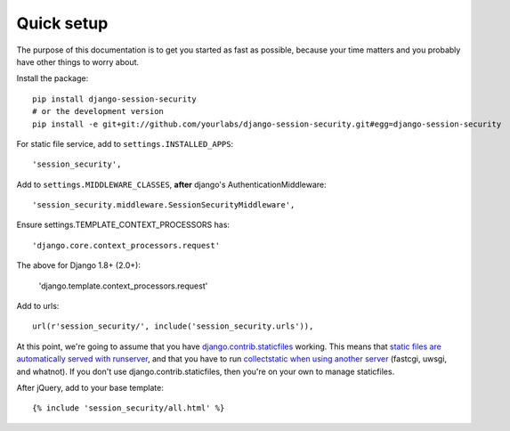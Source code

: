 Quick setup
===========

The purpose of this documentation is to get you started as fast as possible,
because your time matters and you probably have other things to worry about.

Install the package::

    pip install django-session-security
    # or the development version
    pip install -e git+git://github.com/yourlabs/django-session-security.git#egg=django-session-security

For static file service, add to ``settings.INSTALLED_APPS``::

    'session_security',

Add to ``settings.MIDDLEWARE_CLASSES``, **after** django's AuthenticationMiddleware::

    'session_security.middleware.SessionSecurityMiddleware',

Ensure settings.TEMPLATE_CONTEXT_PROCESSORS has::

    'django.core.context_processors.request'
    
    
The above for Django 1.8+ (2.0+):

    'django.template.context_processors.request'

Add to urls::

    url(r'session_security/', include('session_security.urls')),

At this point, we're going to assume that you have `django.contrib.staticfiles
<https://docs.djangoproject.com/en/dev/ref/contrib/staticfiles/>`_ working.
This means that `static files are automatically served with runserver
<https://docs.djangoproject.com/en/dev/ref/contrib/staticfiles/#runserver>`_,
and that you have to run `collectstatic when using another server
<https://docs.djangoproject.com/en/dev/ref/contrib/staticfiles/#collectstatic>`_
(fastcgi, uwsgi, and whatnot). If you don't use django.contrib.staticfiles,
then you're on your own to manage staticfiles.

After jQuery, add to your base template::

    {% include 'session_security/all.html' %}
